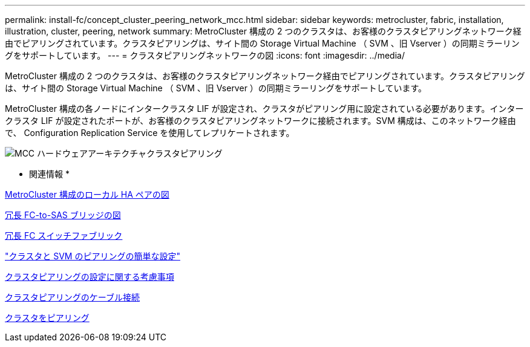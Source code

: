---
permalink: install-fc/concept_cluster_peering_network_mcc.html 
sidebar: sidebar 
keywords: metrocluster, fabric, installation, illustration, cluster, peering, network 
summary: MetroCluster 構成の 2 つのクラスタは、お客様のクラスタピアリングネットワーク経由でピアリングされています。クラスタピアリングは、サイト間の Storage Virtual Machine （ SVM 、旧 Vserver ）の同期ミラーリングをサポートしています。 
---
= クラスタピアリングネットワークの図
:icons: font
:imagesdir: ../media/


[role="lead"]
MetroCluster 構成の 2 つのクラスタは、お客様のクラスタピアリングネットワーク経由でピアリングされています。クラスタピアリングは、サイト間の Storage Virtual Machine （ SVM 、旧 Vserver ）の同期ミラーリングをサポートしています。

MetroCluster 構成の各ノードにインタークラスタ LIF が設定され、クラスタがピアリング用に設定されている必要があります。インタークラスタ LIF が設定されたポートが、お客様のクラスタピアリングネットワークに接続されます。SVM 構成は、このネットワーク経由で、 Configuration Replication Service を使用してレプリケートされます。

image::../media/mcc_hw_architecture_cluster_peering.gif[MCC ハードウェアアーキテクチャクラスタピアリング]

* 関連情報 *

xref:concept_illustration_of_the_local_ha_pairs_in_a_mcc_configuration.adoc[MetroCluster 構成のローカル HA ペアの図]

xref:concept_illustration_of_redundant_fc_to_sas_bridges.adoc[冗長 FC-to-SAS ブリッジの図]

xref:concept_redundant_fc_switch_fabrics.adoc[冗長 FC スイッチファブリック]

http://docs.netapp.com/ontap-9/topic/com.netapp.doc.exp-clus-peer/home.html["クラスタと SVM のピアリングの簡単な設定"]

xref:concept_prepare_for_the_mcc_installation.adoc[クラスタピアリングの設定に関する考慮事項]

xref:task_cable_the_cluster_peering_connections.adoc[クラスタピアリングのケーブル接続]

xref:concept_configure_the_mcc_software_in_ontap.adoc[クラスタをピアリング]
